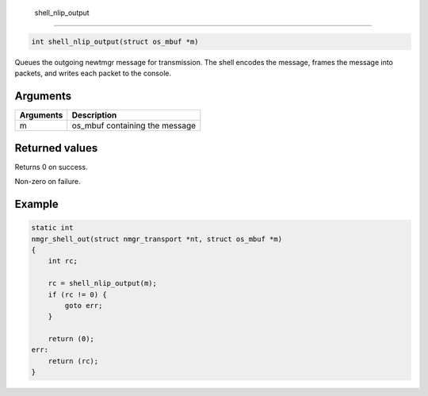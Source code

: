  shell\_nlip\_output 
---------------------

.. code-block:: console

    int shell_nlip_output(struct os_mbuf *m)

Queues the outgoing newtmgr message for transmission. The shell encodes
the message, frames the message into packets, and writes each packet to
the console.

Arguments
^^^^^^^^^

+-------------+-----------------------------------+
| Arguments   | Description                       |
+=============+===================================+
| m           | os\_mbuf containing the message   |
+-------------+-----------------------------------+

Returned values
^^^^^^^^^^^^^^^

Returns 0 on success.

Non-zero on failure.

Example
^^^^^^^

.. code-block:: console

    static int 
    nmgr_shell_out(struct nmgr_transport *nt, struct os_mbuf *m)
    {
        int rc;

        rc = shell_nlip_output(m);
        if (rc != 0) {
            goto err;
        }

        return (0);
    err:
        return (rc);
    }
